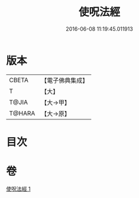 #+TITLE: 使呪法經 
#+DATE: 2016-06-08 11:19:45.011913

* 版本
 |     CBETA|【電子佛典集成】|
 |         T|【大】     |
 |     T@JIA|【大→甲】   |
 |    T@HARA|【大→原】   |

* 目次

* 卷
[[file:KR6j0498_001.txt][使呪法經 1]]

